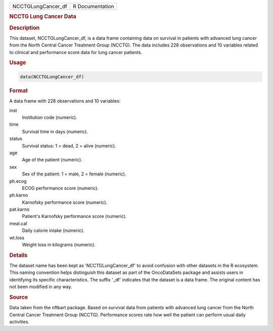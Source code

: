 .. container::

   .. container::

      ================== ===============
      NCCTGLungCancer_df R Documentation
      ================== ===============

      .. rubric:: NCCTG Lung Cancer Data
         :name: ncctg-lung-cancer-data

      .. rubric:: Description
         :name: description

      This dataset, NCCTGLungCancer_df, is a data frame containing data
      on survival in patients with advanced lung cancer from the North
      Central Cancer Treatment Group (NCCTG). The data includes 228
      observations and 10 variables related to clinical and performance
      score data for lung cancer patients.

      .. rubric:: Usage
         :name: usage

      .. code:: R

         data(NCCTGLungCancer_df)

      .. rubric:: Format
         :name: format

      A data frame with 228 observations and 10 variables:

      inst
         Institution code (numeric).

      time
         Survival time in days (numeric).

      status
         Survival status: 1 = dead, 2 = alive (numeric).

      age
         Age of the patient (numeric).

      sex
         Sex of the patient: 1 = male, 2 = female (numeric).

      ph.ecog
         ECOG performance score (numeric).

      ph.karno
         Karnofsky performance score (numeric).

      pat.karno
         Patient's Karnofsky performance score (numeric).

      meal.cal
         Daily calorie intake (numeric).

      wt.loss
         Weight loss in kilograms (numeric).

      .. rubric:: Details
         :name: details

      The dataset name has been kept as 'NCCTGLungCancer_df' to avoid
      confusion with other datasets in the R ecosystem. This naming
      convention helps distinguish this dataset as part of the
      OncoDataSets package and assists users in identifying its specific
      characteristics. The suffix '\_df' indicates that the dataset is a
      data frame. The original content has not been modified in any way.

      .. rubric:: Source
         :name: source

      Data taken from the nftbart package. Based on survival data from
      patients with advanced lung cancer from the North Central Cancer
      Treatment Group (NCCTG). Performance scores rate how well the
      patient can perform usual daily activities.
